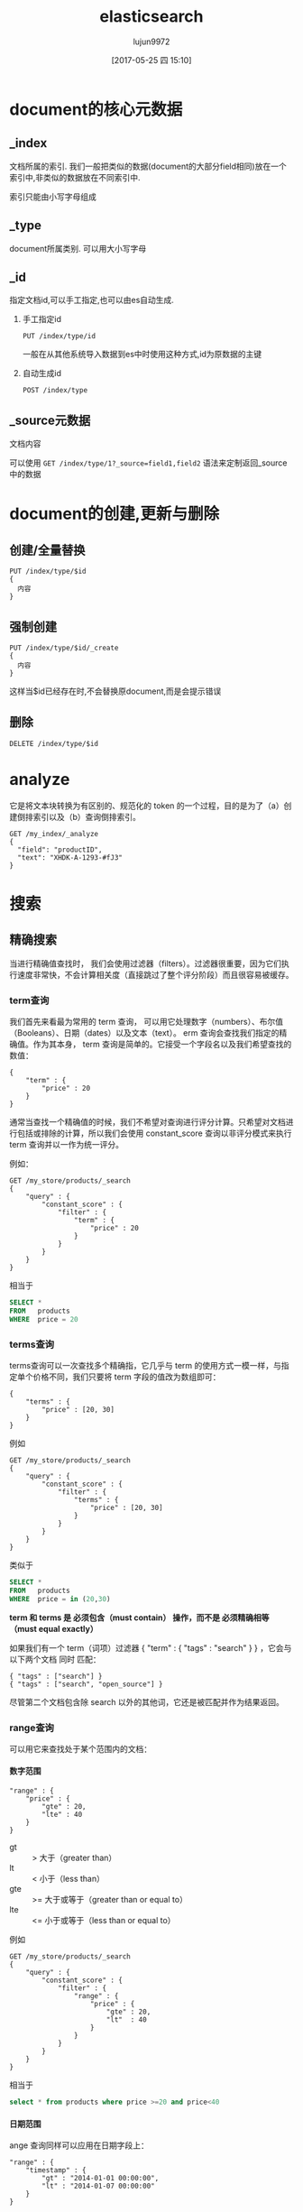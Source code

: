 #+TITLE: elasticsearch
#+AUTHOR: lujun9972
#+TAGS: .
#+DATE: [2017-05-25 四 15:10]
#+LANGUAGE:  zh-CN
#+OPTIONS:  H:6 num:nil toc:t \n:nil ::t |:t ^:nil -:nil f:t *:t <:nil

* document的核心元数据

** _index
文档所属的索引. 我们一般把类似的数据(document的大部分field相同)放在一个索引中,非类似的数据放在不同索引中.

索引只能由小写字母组成

** _type   
document所属类别. 可以用大小写字母

** _id  
指定文档id,可以手工指定,也可以由es自动生成.

1. 手工指定id
   #+BEGIN_SRC es
     PUT /index/type/id
   #+END_SRC

   一般在从其他系统导入数据到es中时使用这种方式,id为原数据的主键

2. 自动生成id
   #+BEGIN_SRC es
     POST /index/type
   #+END_SRC

** _source元数据
文档内容

可以使用 =GET /index/type/1?_source=field1,field2= 语法来定制返回_source中的数据
   
* document的创建,更新与删除
** 创建/全量替换
#+BEGIN_SRC es
  PUT /index/type/$id
  {
    内容
  }
#+END_SRC
** 强制创建
#+BEGIN_SRC es
  PUT /index/type/$id/_create
  {
    内容
  }
#+END_SRC
这样当$id已经存在时,不会替换原document,而是会提示错误
** 删除
#+BEGIN_SRC es
  DELETE /index/type/$id
#+END_SRC
* analyze
它是将文本块转换为有区别的、规范化的 token 的一个过程，目的是为了（a）创建倒排索引以及（b）查询倒排索引。 
#+BEGIN_EXAMPLE
  GET /my_index/_analyze
  {
    "field": "productID",
    "text": "XHDK-A-1293-#fJ3"
  }
#+END_EXAMPLE

* 搜索

** 精确搜索
当进行精确值查找时， 我们会使用过滤器（filters）。过滤器很重要，因为它们执行速度非常快，不会计算相关度（直接跳过了整个评分阶段）而且很容易被缓存。

*** term查询
我们首先来看最为常用的 term 查询， 可以用它处理数字（numbers）、布尔值（Booleans）、日期（dates）以及文本（text）。
erm 查询会查找我们指定的精确值。作为其本身， term 查询是简单的。它接受一个字段名以及我们希望查找的数值：

#+BEGIN_EXAMPLE
  {
      "term" : {
          "price" : 20
      }
  }
#+END_EXAMPLE

通常当查找一个精确值的时候，我们不希望对查询进行评分计算。只希望对文档进行包括或排除的计算，所以我们会使用 constant_score 查询以非评分模式来执行 term 查询并以一作为统一评分。

例如：
#+BEGIN_EXAMPLE
  GET /my_store/products/_search
  {
      "query" : {
          "constant_score" : { 
              "filter" : {
                  "term" : { 
                      "price" : 20
                  }
              }
          }
      }
  }
#+END_EXAMPLE

相当于

#+BEGIN_SRC sql
  SELECT *
  FROM   products
  WHERE  price = 20
#+END_SRC

*** terms查询
terms查询可以一次查找多个精确指，它几乎与 term 的使用方式一模一样，与指定单个价格不同，我们只要将 term 字段的值改为数组即可：

#+BEGIN_EXAMPLE
  {
      "terms" : {
          "price" : [20, 30]
      }
  }
#+END_EXAMPLE

例如
#+BEGIN_EXAMPLE
  GET /my_store/products/_search
  {
      "query" : {
          "constant_score" : {
              "filter" : {
                  "terms" : { 
                      "price" : [20, 30]
                  }
              }
          }
      }
  }
#+END_EXAMPLE

类似于

#+BEGIN_SRC sql
  SELECT *
  FROM   products
  WHERE  price = in (20,30)
#+END_SRC

*term 和 terms 是 必须包含（must contain） 操作，而不是 必须精确相等（must equal exactly）*

如果我们有一个 term（词项）过滤器 { "term" : { "tags" : "search" } } ，它会与以下两个文档 同时 匹配：

#+BEGIN_EXAMPLE
  { "tags" : ["search"] }
  { "tags" : ["search", "open_source"] } 
#+END_EXAMPLE

尽管第二个文档包含除 search 以外的其他词，它还是被匹配并作为结果返回。 

*** range查询
可以用它来查找处于某个范围内的文档：

**** 数字范围
#+BEGIN_EXAMPLE
  "range" : {
      "price" : {
          "gte" : 20,
          "lte" : 40
      }
  }
#+END_EXAMPLE

+ gt :: > 大于（greater than）
+ lt :: < 小于（less than）
+ gte :: >= 大于或等于（greater than or equal to）
+ lte :: <= 小于或等于（less than or equal to） 
         
例如
#+BEGIN_EXAMPLE
  GET /my_store/products/_search
  {
      "query" : {
          "constant_score" : {
              "filter" : {
                  "range" : {
                      "price" : {
                          "gte" : 20,
                          "lt"  : 40
                      }
                  }
              }
          }
      }
  }
#+END_EXAMPLE

相当于

#+BEGIN_SRC sql
  select * from products where price >=20 and price<40
#+END_SRC

**** 日期范围
ange 查询同样可以应用在日期字段上：

#+BEGIN_EXAMPLE
  "range" : {
      "timestamp" : {
          "gt" : "2014-01-01 00:00:00",
          "lt" : "2014-01-07 00:00:00"
      }
  }
#+END_EXAMPLE

当使用它处理日期字段时， range 查询支持对 日期计算（date math） 进行操作，比方说，如果我们想查找时间戳在过去一小时内的所有文档：

#+BEGIN_EXAMPLE
  "range" : {
      "timestamp" : {
          "gt" : "now-1h"
      }
  }
#+END_EXAMPLE
日期计算还可以被应用到某个具体的时间，并非只能是一个像 now 这样的占位符。只要在某个日期后加上一个双管符号 (||) 并紧跟一个日期数学表达式就能做到：

#+BEGIN_EXAMPLE
  "range" : {
      "timestamp" : {
          "gt" : "2014-01-01 00:00:00",
          "lt" : "2014-01-01 00:00:00||+1M" 
      }
  }
#+END_EXAMPLE

**** 字符串范围
range 查询同样可以处理字符串字段
#+BEGIN_EXAMPLE
  "range" : {
      "title" : {
          "gte" : "a",
          "lt" :  "b"
      }
  }
#+END_EXAMPLE

*** exists查询
这个查询会返回那些在指定字段有任何值的文档

例如：
#+BEGIN_EXAMPLE
  GET /my_index/posts/_search
  {
      "query" : {
          "constant_score" : {
              "filter" : {
                  "exists" : { "field" : "tags" }
              }
          }
      }
  }
#+END_EXAMPLE

类似于

#+BEGIN_SRC sql
  select * from posts where tags is not null
#+END_SRC


*** missing查询
missing 查询本质上与 exists 恰好相反： 它返回某个特定 _无_ 值字段的文档:

例如：
#+BEGIN_EXAMPLE
  GET /my_index/posts/_search
  {
      "query" : {
          "constant_score" : {
              "filter": {
                  "missing" : { "field" : "tags" }
              }
          }
      }
  }
#+END_EXAMPLE

类似于

#+BEGIN_SRC sql
  select * from posts where tags is null
#+END_SRC

注意： *我们不能判断是一个字段有明确的null值，还是根本没有这个字段*

*** 布尔过滤器
一个 bool 过滤器由三部分组成：
#+BEGIN_EXAMPLE
  {
     "bool" : {
        "must" :     [],
        "should" :   [],
        "must_not" : [],
     }
  }
#+END_EXAMPLE

+ must :: 所有的语句都 必须（must） 匹配，与 AND 等价。 
+ must_not :: 所有的语句都 不能（must not） 匹配，与 NOT 等价。 
+ should :: 至少有一个语句要匹配，与 OR 等价。 
            
例如：
#+BEGIN_EXAMPLE
  GET /my_store/products/_search
  {
     "query" : {
        "filtered" : { 
           "filter" : {
              "bool" : {
                "should" : [
                   { "term" : {"price" : 20}}, 
                   { "term" : {"productID" : "XHDK-A-1293-#fJ3"}} 
                ],
                "must_not" : {
                   "term" : {"price" : 30} 
                }
             }
           }
        }
     }
  }
#+END_EXAMPLE

相当于：

#+BEGIN_SRC sql
  SELECT *
  FROM   products
  WHERE  (price = 20 OR productID = "XHDK-A-1293-#fJ3")
  AND  (price != 30)
#+END_SRC

*** 嵌套布尔过滤器
尽管 bool 是一个复合的过滤器，可以接受多个子过滤器，需要注意的是 bool 过滤器本身仍然还只是一个过滤器。
这意味着我们可以将一个 bool 过滤器置于其他 bool 过滤器内部，这为我们提供了对任意复杂布尔逻辑进行处理的能力。

例如
#+BEGIN_EXAMPLE
  GET /my_store/products/_search
  {
     "query" : {
        "filtered" : {
           "filter" : {
              "bool" : {
                "should" : [
                  { "term" : {"productID" : "KDKE-B-9947-#kL5"}}, 
                  { "bool" : { 
                    "must" : [
                      { "term" : {"productID" : "JODL-X-1937-#pV7"}}, 
                      { "term" : {"price" : 30}} 
                    ]
                  }}
                ]
             }
           }
        }
     }
  }
#+END_EXAMPLE

类似于

#+BEGIN_SRC sql
  SELECT *
  FROM   products
  WHERE  productID      = "KDKE-B-9947-#kL5"
  OR (     productID = "JODL-X-1937-#pV7"
  AND price     = 30 )
#+END_SRC

** 全文查询
像 match 或 query_string 这样的查询是高层查询，它们了解字段映射的信息：

+ 如果查询 日期（date） 或 整数（integer） 字段，它们会将查询字符串分别作为日期或整数对待。
+ 如果查询一个（ not_analyzed ）未分析的精确值字符串字段， 它们会将整个查询字符串作为单个词项对待。
+ 但如果要查询一个（ analyzed ）已分析的全文字段， 它们会先将查询字符串传递到一个合适的分析器，然后生成一个供查询的词项列表。

*** match查询
match查询既能处理全文字段，又能处理精确字段。match 查询主要的应用场景就是进行全文搜索。

#+BEGIN_EXAMPLE
  GET /my_index/my_type/_search
  {
      "query": {
          "match": {
              "title": "QUICK! DOG"
          }
      }
  }
#+END_EXAMPLE

Elasticsearch 执行上面这个 match 查询的步骤是：

+ 检查字段类型 。

  标题 title 字段是一个 string 类型（ analyzed ）已分析的全文字段，这意味着查询字符串本身也应该被分析。

+ 分析查询字符串 。
  
  将查询的字符串 "QUICK! DOG" 传入标准分析器中，输出的结果是["brown","dog"]。因为 match 查询必须查找两个词（ ["brown","dog"] ），它在内部实际上先执行两次 term 查询，然后将两次查询的结果合并作为最终结果输出。

+ 为每个文档评分 。

  用 term 查询计算每个文档相关度评分 _score ，这是种将 词频（term frequency，即词 quick 在相关文档的 title 字段中出现的频率）和反向文档频率（inverse document frequency，即词 quick 在所有文档的 title 字段中出现的频率），以及字段的长度（即字段越短相关度越高）相结合的计算方式。参见 相关性的介绍 。

  
任何文档只要字段里包含 指定词项中的至少一个词 就能匹配，被匹配的词项越多，文档就越相关.
那么，如果我们只想搜索包含 所有 词项的文档，也就是说，不去匹配 brown OR dog ，而通过匹配 brown AND dog 找到所有文档该怎么办呢？

match 查询还可以接受 *operator* 操作符作为输入参数，默认情况下该操作符是 or 。我们可以将它修改成 and 让所有指定词项都必须匹配：
#+BEGIN_EXAMPLE
  GET /my_index/my_type/_search
  {
      "query": {
          "match": {
              "title": {      
                  "query":    "BROWN DOG!",
                  "operator": "and"
              }
          }
      }
  }
#+END_EXAMPLE

match 查询支持 *minimum_should_match* 最小匹配参数， 这让我们可以指定必须匹配的词项数用来表示一个文档是否相关。我们可以将其设置为某个具体数字，更常用的做法是将其设置为一个百分数，因为我们无法控制用户搜索时输入的单词数量：
#+BEGIN_EXAMPLE
  GET /my_index/my_type/_search
  {
    "query": {
      "match": {
        "title": {
          "query":                "quick brown dog",
          "minimum_should_match": "75%"
        }
      }
    }
  }
#+END_EXAMPLE

*** match_phrase 查询(d短语搜索)
短语搜索不会对搜索字段进行拆分
  GET /my_index/my_type/_search
  {
      "query": {
          "match_phrase": {
              "title": "QUICK! DOG"
          }
      }
  }

*** bool查询
bool查询与bool过滤器功能类似，但是它除了决定一个文档是否应该被包括在结果中，还会计算文档的相关程度 。

与过滤器一样， bool 查询也可以接受 must 、 must_not 和 should 参数下的多个查询语句。比如：
#+BEGIN_EXAMPLE
  GET /my_index/my_type/_search
  {
    "query": {
      "bool": {
        "must":     { "match": { "title": "quick" }},
        "must_not": { "match": { "title": "lazy"  }},
        "should": [
                    { "match": { "title": "brown" }},
                    { "match": { "title": "dog"   }}
        ]
      }
    }
  }
#+END_EXAMPLE

bool查询与bool过滤器的区别就在于两个 *should* 语句的意义，也就是说：一个文档不必包含 brown 或 dog 这两个词项，但如果一旦包含，我们就认为它们 更相关.

所有 must 语句必须匹配，所有 must_not 语句都必须不匹配，没有 should 语句是必须匹配的，
只有一个例外：*那就是当没有 must 语句的时候，至少有一个 should 语句必须匹配*

我们可以通过 *minimum_should_match* 参数控制需要匹配的 should 语句的数量， 
它既可以是一个绝对的数字，又可以是个百分比：

#+BEGIN_EXAMPLE
  GET /my_index/my_type/_search
  {
    "query": {
      "bool": {
        "should": [
          { "match": { "title": "brown" }},
          { "match": { "title": "fox"   }},
          { "match": { "title": "dog"   }}
        ],
        "minimum_should_match": 2 
      }
    }
  }
#+END_EXAMPLE

*** 修改比重
**** 使用boost在查询时修改权重
我们可以通过指定 boost 来控制任何查询语句的相对的权重， boost 的默认值为 1 ，大于 1 会提升一个语句的相对权重。例如这样：

#+BEGIN_EXAMPLE
  GET /_search
  {
      "query": {
          "bool": {
              "must": {
                  "match": {  
                      "content": {
                          "query":    "full text search",
                          "operator": "and"
                      }
                  }
              },
              "should": [
                  { "match": {
                      "content": {
                          "query": "Elasticsearch",
                          "boost": 3 
                      }
                  }},
                  { "match": {
                      "content": {
                          "query": "Lucene",
                          "boost": 2 
                      }
                  }}
              ]
          }
      }
  }
#+END_EXAMPLE

任意类型的查询都能接受 boost 参数,不过,将 boost 设置为 2 ，并不代表最终的评分 _score 是原值的两倍；实际的权重值会经过归一化和一些其他内部优化过程。

在实际应用中，无法通过简单的公式得出某个特定查询语句的 “正确” 权重提升值，只能通过不断尝试获得。
**** 提升索引的权重
当在多个索引中搜索时， 可以使用参数 indices_boost 来提升整个索引的权重
#+BEGIN_EXAMPLE
  GET /docs_2014_*/_search 
  {
    "indices_boost": { 
      "docs_2014_10": 3,
      "docs_2014_09": 2
    },
    "query": {
      "match": {
        "text": "quick brown fox"
      }
    }
  }
#+END_EXAMPLE

*** dis_max查询
dis_max查询指的是： 将任何与任一查询匹配的文档作为结果返回，但只将最佳匹配的评分作为查询的评分结果返回 ：
例如：
#+BEGIN_EXAMPLE
  {
      "query": {
          "dis_max": {
              "queries": [
                  { "match": { "title": "Brown fox" }},
                  { "match": { "body":  "Brown fox" }}
              ]
          }
      }
  }
#+END_EXAMPLE

相比之下，bool查询中，会对should中的所有查询的匹配度进行平均计算来作为整个文档的匹配度。

**** tie_breaker参数
不过通过指定 =tie_breaker= 这个参数将其他匹配语句的评分也考虑其中：
#+BEGIN_EXAMPLE
  {
      "query": {
          "dis_max": {
              "queries": [
                  { "match": { "title": "Quick pets" }},
                  { "match": { "body":  "Quick pets" }}
              ],
              "tie_breaker": 0.3
          }
      }
  }
#+END_EXAMPLE
tie_breaker 参数提供了一种 dis_max 和 bool 之间的折中选择，它的评分方式如下：

+ 获得最佳匹配语句的评分 _score 。
+ 将其他匹配语句的评分结果与 tie_breaker 相乘。
+ 对以上评分求和并规范化。

有了 =tie_breaker= ，会考虑所有匹配语句，但最佳匹配语句依然占最终结果里的很大一部分。
#+BEGIN_QUOTE
tie_breaker 可以是 0 到 1 之间的浮点数，
其中 0 代表使用 dis_max 最佳匹配语句的普通逻辑， 
1 表示所有匹配语句同等重要。
最佳的精确值需要根据数据与查询调试得出，
但是合理值应该与零接近（处于 0.1 - 0.4 之间），这样就不会颠覆 dis_max 最佳匹配性质的根本。
#+END_QUOTE
*** multi_match查询
multi_match查询可以针对多个field进行查询，并指定查询类型是 best_fields,most_fields还是cross_fields

它可以用来简化bool查询中should子句中的多个match查询。
例如：
#+BEGIN_EXAMPLE
  {
      "multi_match": {
          "query":                "Quick brown fox",
          "type":                 "best_fields", 
          "fields":               [ "title", "body" ],
          "tie_breaker":          0.3,
          "minimum_should_match": "30%" 
      }
  }
#+END_EXAMPLE

+ best_fields 类型是默认值，可以不指定。

+ 像 minimum_should_match 或 operator 这样的参数会被传递到生成的 match 查询中。

+ 字段名称可以用模糊匹配的方式给出：任何与模糊模式正则匹配的字段都会被包括在搜索条件中.例如：
  #+BEGIN_EXAMPLE
    {
        "multi_match": {
            "query":  "Quick brown fox",
            "fields": "*_title"
        }
    }
  #+END_EXAMPLE

+ 可以使用 ^ 字符语法为单个字段提升权重，在字段名称的末尾添加 ^boost ， 其中 boost 是一个浮点数：
  #+BEGIN_EXAMPLE
    {
        "multi_match": {
            "query":  "Quick brown fox",
            "fields": [ "*_title", "chapter_title^2" ] 
        }
    }
  #+END_EXAMPLE
  chapter_title 这个字段的 boost 值为 2 ，而其他两个字段 book_title 和 section_title 字段的默认 boost 值为 1
*** 跨字段搜索
有时我们想使用 单个 字符串在多个字段中进行搜索。比如存储的时候分了姓和名，但是在搜索时要搜索整个完整的名字。

有两种方法解决这个问题：
**** 自定义_all字段
Elasticsearch 在字段映射中为我们提供 copy_to 参数来实现这个功能：

#+BEGIN_EXAMPLE
  PUT /my_index
  {
      "mappings": {
          "person": {
              "properties": {
                  "first_name": {
                      "type":     "string",
                      "copy_to":  "full_name" 
                  },
                  "last_name": {
                      "type":     "string",
                      "copy_to":  "full_name" 
                  },
                  "full_name": {
                      "type":     "string"
                  }
              }
          }
      }
  }
#+END_EXAMPLE

注意： copy_to 设置对multi-field无效。如果尝试这样配置映射，Elasticsearch 会抛异常。

因为多字段只是以不同方式简单索引“主”字段；它们没有自己的数据源。也就是说没有可供 copy_to 到另一字段的数据源。

**** cross-fields查询
cross_fields 使用词中心式（term-centric）的查询方式，这与 best_fields 和 most_fields 使用字段中心式（field-centric）的查询方式非常不同，它将所有字段当成一个大字段，并在 每个字段 中查找 每个词 。

采用 cross_fields 查询与 自定义 _all 字段 相比，其中一个优势就是它可以在搜索时为单个字段提升权重。
#+BEGIN_EXAMPLE
  GET /books/_search
  {
      "query": {
          "multi_match": {
              "query":       "peter smith",
              "type":        "cross_fields",
              "fields":      [ "title^2", "description" ] 
          }
      }
  }
#+END_EXAMPLE

*** 短语匹配
match_phrase 短语匹配查询，它匹配相对顺序一致的所有指定词语，

**** 输入时查询
对于查询时的输入即搜索，可以使用 match_phrase 的一种特殊形式， match_phrase_prefix 查询：

与 match_phrase 一样，它也可以接受 slop 参数（参照 slop ）让相对词序位置不那么严格：

可以通过设置 max_expansions 参数来限制前缀扩展的影响， 一个合理的值是可能是 50 ：
#+BEGIN_EXAMPLE
  {
      "match_phrase_prefix" : {
          "brand" : {
              "query": "walker johnnie bl", 
              "slop":  10
              "max_expansions": 50
          }
      }
  }
#+END_EXAMPLE

*** 部分匹配
但如果想匹配部分而不是全部的词该怎么办？ 部分匹配 允许用户指定查找词的一部分并找出所有包含这部分片段的词。

在某些情况下部分匹配会比较有用， 常见的应用如下：

+ 匹配邮编、产品序列号或其他 not_analyzed 未分析值，这些值可以是以某个特定前缀开始，也可以是与某种模式匹配的，甚至可以是与某个正则式相匹配的。
+ 输入即搜索（search-as-you-type） ——在用户键入搜索词过程的同时就呈现最可能的结果。
+ 匹配如德语或荷兰语这样有长组合词的语言，如： Weltgesundheitsorganisation （世界卫生组织，英文 World Health Organization）。

注意: prefix 、 wildcard 和 regexp 查询是基于词操作的，如果用它们来查询 analyzed 字段，它们会检查字段里面的每个词，而不是将字段作为整体来处理。

**** prefix前缀查询
prefix 查询是一个词级别的底层的查询，它不会在搜索之前分析查询字符串，它假定传入前缀就正是要查找的前缀。

#+BEGIN_EXAMPLE
  GET /my_index/address/_search
  {
      "query": {
          "prefix": {
              "postcode": "W1"
          }
      }
  }
#+END_EXAMPLE

默认状态下， prefix 查询不做相关度评分计算，它只是将所有匹配的文档返回，并为每条结果赋予评分值 1 。它的行为更像是过滤器而不是查询。 prefix 查询和 prefix 过滤器这两者实际的区别就是过滤器是可以被缓存的，而查询不行。

**** wildcard通配符查询
wildard查询使用标准的 shell 通配符查询： ? 匹配任意字符， * 匹配 0 或多个字符。
#+BEGIN_EXAMPLE
  GET /my_index/address/_search
  {
      "query": {
          "wildcard": {
              "postcode": "W?F*HW" 
          }
      }
  }
#+END_EXAMPLE

**** regexp正则表达式查询
#+BEGIN_EXAMPLE
  GET /my_index/address/_search
  {
      "query": {
          "regexp": {
              "postcode": "W[0-9].+" 
          }
      }
  }
#+END_EXAMPLE

*** boosting查询
可以通过boosting查询明确指定哪些关键字要提升权重,哪些关键字要降低权重
#+BEGIN_EXAMPLE
  GET /_search
  {
    "query": {
      "boosting": {
        "positive": {
          "match": {
            "text": "apple"
          }
        },
        "negative": {
          "match": {
            "text": "pie tart fruit crumble tree"
          }
        },
        "negative_boost": 0.5
      }
    }
  }
#+END_EXAMPLE
它接受 positive 和 negative 查询。只有那些匹配 positive 查询的文档罗列出来，对于那些同时还匹配 negative 查询的文档将通过文档的原始 _score 与 negative_boost 相乘的方式降级后的结果。

为了达到效果， negative_boost 的值必须小于 1.0 。

*** constant_score查询
有时候我们根本不关心 TF/IDF ， 只想知道一个词是否在某个字段中出现过。

在 constant_score 查询中，它可以包含查询或过滤，为任意一个匹配的文档指定评分 1 ，忽略 TF/IDF 信息：
#+BEGIN_EXAMPLE
  GET /_search
  {
    "query": {
      "bool": {
        "should": [
          { "constant_score": {
            "query": { "match": { "description": "wifi" }}
          }},
          { "constant_score": {
            "query": { "match": { "description": "garden" }}
          }},
          { "constant_score": {
            "boost":   2 
            "query": { "match": { "description": "pool" }}
          }}
        ]
      }
    }
  }
#+END_EXAMPLE

*** function_socre查询
function_score 查询 是用来控制评分过程的终极武器，它允许为每个与主查询匹配的文档应用一个函数， 以达到改变甚至完全替换原始查询评分 _score 的目的。

Elasticsearch 预定义了一些函数：

+ weight :: 为每个文档应用一个简单而不被规范化的权重提升值：当 weight 为 2 时，最终结果为 2 * _score 。 
+ field_value_factor :: 使用这个值来修改 _score ，如将 popularity 或 votes （受欢迎或赞）作为考虑因素。 
+ random_score :: 为每个用户都使用一个不同的随机评分对结果排序，但对某一具体用户来说，看到的顺序始终是一致的。 
+ 衰减函数 —— linear 、 exp 、 gauss :: 将浮动值结合到评分 _score 中，例如结合 publish_date 获得最近发布的文档，结合 geo_location 获得更接近某个具体经纬度（lat/lon）地点的文档，结合 price 获得更接近某个特定价格的文档。 
+ script_score :: 如果需求超出以上范围时，用自定义脚本可以完全控制评分计算，实现所需逻辑。 
                  
下面是个例子:
#+BEGIN_EXAMPLE
  GET /blogposts/post/_search
  {
    "query": {
      "function_score": {
        "query": {
          "multi_match": {
            "query":    "popularity",
            "fields": [ "title", "content" ]
          }
        },
        "field_value_factor": {
          "field":    "votes",
          "modifier": "log1p",
          "factor":   0.1
        },
        "boost_mode": "sum",
        "max_boost":  1.5 
      }
    }
  }
#+END_EXAMPLE

其中 ="field": "votes"= 说明根据votes字段中的值对结果进行调整

="modifier": "log1p"= 则指明了调整的方式. "log1p" 表示调整因子的计算方式为 =log(1 + number_of_votes)=
其他常用的值还包括 =none= （默认状态）、 =log= 、 =log1p= 、 =log2p= 、 =ln= 、 =ln1p= 、 =ln2p= 、 =square= 、 =sqrt= 以及 =reciprocal=

="boost_mode"= 则控制函数与原查询评分 _score 合并后的结果，参数接受的值为:
+ multiply :: 评分 _score 与函数值的积（默认） 
+ sum :: 评分 _score 与函数值的和 
+ min :: 评分 _score 与函数值间的较小值 
+ max :: 评分 _score 与函数值间的较大值 
+ replace :: 函数值替代评分 _score 
             
因此最终结果的计算公式为 =new_score = old_score + log(1 + 0.1 * number_of_votes)=

最后, ="max_boost"= 限定函数的最大限制


下面是另一个例子:
#+BEGIN_EXAMPLE
  GET /_search
  {
    "query": {
      "function_score": {
        "filter": { 
          "term": { "city": "Barcelona" }
        },
        "functions": [ 
          {
            "filter": { "term": { "features": "wifi" }}, 
            "weight": 1
          },
          {
            "filter": { "term": { "features": "garden" }}, 
            "weight": 1
          },
          {
            "filter": { "term": { "features": "pool" }}, 
            "weight": 2 
          }
          {
            "random_score": { 
              "seed":  "the users session id" 
            }
          }
        ],
        "score_mode": "sum", 
      }
    }
  }
#+END_EXAMPLE

首先要注意的是 =filter= 过滤器代替了 query 查询，function_score 查询接受 query 或 filter ，如果没有特别指定，则默认使用 match_all 查询。

functions 关键字保持着一个将要被使用的函数列表。 可以为列表里的每个函数都指定一个 filter 过滤器，在这种情况下，函数只会被应用到那些与过滤器匹配的文档，例子中，我们为与过滤器匹配的文档指定权重值 weight 为 1 （为与 pool 匹配的文档指定权重值为 2 ）。
其中 =random_score=  函数会输出一个 0 到 1 之间的数， 当种子 seed 值相同时，生成的随机结果是一致的


每个函数返回一个结果，所以需要一种将多个结果缩减到单个值的方式，然后才能将其与原始评分 _score 合并。评分模式 =score_mode= 参数正好扮演这样的角色， 它接受以下值：

+ multiply :: 函数结果求积（默认）。 
+ sum :: 函数结果求和。 
+ avg :: 函数结果的平均值。 
+ max :: 函数结果的最大值。 
+ min :: 函数结果的最小值。 
+ first :: 使用首个函数（可以有过滤器，也可能没有）的结果作为最终结果 
           

使用 =script_score= 则可以内嵌自己的Groovy代码来自定义计算函数:
#+BEGIN_EXAMPLE
  GET /_search
  {
    "function_score": {
      "functions": [
        {
          "script_score": {
            "params": { 
              "threshold": 80,
              "discount": 0.1,
              "target": 10
            },
            "script": "price  = doc['price'].value; margin = doc['margin'].value;
            if (price < threshold) { return price * margin / target };
            return price * (1 - discount) * margin / target;" 
          }
        }
      ]
    }
  }
#+END_EXAMPLE
** 模糊查询
*** fuzzy查询
fuzzy查询对比查询单词与被查询内容中单词的编辑距离来判断是否为同一个单词.

=fuzziness= 参数可以用于设置多少编辑距离内的单词被认为是同一个单词, 默认被设置为 AUTO ，这将导致以下的最大编辑距离：

+ 字符串只有 1 到 2 个字符时是 0
+ 字符串有 3 、 4 或者 5 个字符时是 1
+ 字符串大于 5 个字符时是 2 
  
例如,假设我们有以下文档:
#+BEGIN_SRC es
  POST /my_index/my_type/_bulk
  { "index": { "_id": 1 }}
  { "text": "Surprise me!"}
  { "index": { "_id": 2 }}
  { "text": "That was surprising."}
  { "index": { "_id": 3 }}
  { "text": "I wasn't surprised."}
#+END_SRC

那么我们执行
#+BEGIN_SRC es
  GET /my_index/my_type/_search
  {
    "query": {
      "fuzzy": {
        "text": {
          "value": "surprize",
          "fuzziness": 1
        }
      }
    }
  }
#+END_SRC

只能匹配 =Superise me!=

为了提高性能,你还可以通过 =prefix_length= 参数指定不能被 “模糊化” 的初始字符数,毕竟大部分的拼写错误发生在词的结尾，而不是词的开始。 

而 =max_expansions= 可以用来限制将产生的模糊选项的总数量
*** match查询的模糊匹配
通过设置match查询的 =fuzziness= 参数,也能进行模糊查询
#+BEGIN_SRC es
  GET /my_index/my_type/_search
  {
    "query": {
      "match": {
        "text": {
          "query":     "SURPRIZE ME!",
          "fuzziness": "AUTO",
          "operator":  "and"
        }
      }
    }
  }
#+END_SRC

同样， multi_match 查询也 支持 fuzziness
#+BEGIN_SRC es
  GET /my_index/my_type/_search
  {
    "query": {
      "multi_match": {
        "fields":  [ "text", "title" ],
        "query":     "SURPRIZE ME!",
        "fuzziness": "AUTO"
      }
    }
  }
#+END_SRC
* 聚合分析
** group by
#+BEGIN_SRC es
  GET /cheshi/product/_search
  {
    "aggs":{
      "group_by_tags":{
        "terms":{"field":"tags"}
      }
    }
  }
#+END_SRC
其中"group_by_tags"是任意取的一个名字,且文本field的fielddata属性要设置为true
#+BEGIN_SRC es
  PUT /cheshi/_mapping/product
  {
    "properties":{
      "tags":{
        "type":"text",
        "fielddata":"true"
      }
    }
  }
#+END_SRC
** 先分组,再算平均值
#+BEGIN_SRC es
  GET /cheshi/product/_search
  {
    "size":0,
    "aggs":{
      "group_by_tags":{
        "terms":{"field":"tags"},
        "aggs":{
          "avg_price":{
            "avg":{"field":"price"}
          }
        }
      }
    }
  }
#+END_SRC
** 分组排序
#+BEGIN_SRC es
  GET /cheshi/product/_search
  {
    "aggs":{
      "group_by_tags":{
        "terms":{
          "field":"tags",
          "order":{
            "avg_price":"desc"    // 按照avg_price排序
          }
        },
        "aggs":{
          "avg_price":{
            "avg":{
              "field":"price"
            }
          }
        }
      }
    }
  }
#+END_SRC


* 处理人类语言
以下列出了一些可优化的地方：

+ 清除类似 ´ ， ^ ， ¨ 的变音符号，这样在搜索 rôle 的时候也会匹配 role ，反之亦然。请见 归一化词元。
+ 通过提取单词的词干，清除单数和复数之间的差异—fox 与 foxes—以及时态上的差异—jumping 、 jumped 与 jumps 。请见 将单词还原为词根。
+ 清除常用词或者 停用词 ，如 the ， and ， 和 or ，从而提升搜索性能。请见 停用词: 性能与精度。
+ 包含同义词，这样在搜索 quick 时也可以匹配 fast ，或者在搜索 UK 时匹配 United Kingdom 。 请见 同义词。
+ 检查拼写错误和替代拼写方式，或者 同音异型词 —发音一致的不同单词，例如 their 与 there ， meat 、 meet 与 mete 。 请见 拼写错误。 
  
** 配置语言分析器
语言分析器都不需要任何配置，开箱即用， 它们中的大多数都允许你控制它们的各方面行为，具体来说：

+ 指定哪些词语不需要进行词干排除
+ 自定义哪些词作为停用词从分析列表中删除掉.
  
#+BEGIN_EXAMPLE
  PUT /my_index
  {
    "settings": {
      "analysis": {
        "analyzer": {
          "my_english": {
            "type": "english",
            "stem_exclusion": [ "organization", "organizations" ], 
            "stopwords": [ 
              "a", "an", "and", "are", "as", "at", "be", "but", "by", "for",
              "if", "in", "into", "is", "it", "of", "on", "or", "such", "that",
              "the", "their", "then", "there", "these", "they", "this", "to",
              "was", "will", "with"
            ]
          }
        }
      }
    }
  }
#+END_EXAMPLE

** ICU插件
standard 分词器是大多数语言分词的一个合理的起点，特别是西方语言。它也支持亚洲语言，只是有些缺陷，你可以考虑通过 ICU 插件的方式使用 icu_tokenizer 进行替换。

** 停用词

*** 指定停用词
为了让 标准分析器能与 自定义停用词表连用，我们要做的只需创建一个分析器的配置好的版本，然后将停用词列表传入：

#+BEGIN_EXAMPLE
  PUT /my_index
  {
    "settings": {
      "analysis": {
        "analyzer": {
          "my_analyzer": { 
            "type": "standard", 
            "stopwords": [ "and", "the" ] 
          }
        }
      }
    }
  }
#+END_EXAMPLE

+ 自定义的分析器名称为 my_analyzer 。
+ 这个分析器是一个标准 standard 分析器，进行了一些自定义配置。
+ 过滤掉的停用词包括 and 和 the 。 
  
特定语言的默认停用词，可以通过使用 _lang_ 符号来指定:
#+BEGIN_EXAMPLE
  "stopwords": "_english_"
#+END_EXAMPLE

停用词可以通过指定一个特殊列表 _none_ 来禁用。例如，使用 _english_ 分析器而不使用停用词，可以通过以下方式做到：
#+BEGIN_EXAMPLE
  PUT /my_index
  {
    "settings": {
      "analysis": {
        "analyzer": {
          "my_english": {
            "type":      "english", 
            "stopwords": "_none_" 
          }
        }
      }
    }
  }
#+END_EXAMPLE

最后，停用词还可以使用一行一个单词的格式保存在文件中。此文件必须在集群的所有节点上，并且通过 stopwords_path 参数设置路径:
#+BEGIN_EXAMPLE
  PUT /my_index
  {
    "settings": {
      "analysis": {
        "analyzer": {
          "my_english": {
            "type":           "english",
            "stopwords_path": "stopwords/english.txt" 
          }
        }
      }
    }
  }
#+END_EXAMPLE
+ 停用词文件的路径，该路径相对于 Elasticsearch 的 config 目录。

*** 根据频率自动识别停用词
match 查询接受一个参数 cutoff_frequency ，从而可以让它将查询字符串里的词项分为低频和高频两组。

#+BEGIN_EXAMPLE
  {
    "match": {
      "text": {
        "query": "Quick and the dead",
        "cutoff_frequency": 0.01 
      }
  }
#+END_EXAMPLE

+ 任何词项出现在文档中超过1%，被认为是高频词。cutoff_frequency 配置可以指定为一个分数（ 0.01 ）或者一个正整数（ 5 ）。 
+ 低频组（更重要的词项）组成 bulk 大量查询条件，而高频组（次重要的词项）只会用来评分，而不参与匹配过程。
  然后，此查询会被重写为以下的 bool 查询：
  #+BEGIN_EXAMPLE
    {
      "bool": {
        "must": { 
          "bool": {
            "should": [
              { "term": { "text": "quick" }},
              { "term": { "text": "dead"  }}
            ]
          }
        },
        "should": { 
          "bool": {
            "should": [
              { "term": { "text": "and" }},
              { "term": { "text": "the" }}
            ]
          }
        }
      }
    }
  #+END_EXAMPLE

*** 

* 备份与还原

** 备份
在备份前先需要创建一个保存数据的仓库,有多个仓库类型可以供你选择：
+ 共享文件系统，比如 NAS
+ Amazon S3
+ HDFS (Hadoop 分布式文件系统)
+ Azure Cloud 
  
*** 创建仓库
#+BEGIN_SRC es
  PUT _snapshot/my_backup 
  {
      "type": "fs", 
      "settings": {
        "location": "~/backups/es/my_backup",
        "max_snapshot_bytes_per_sec" : "50mb",
        "max_restore_bytes_per_sec" : "50mb"
      }
  }
#+END_SRC

其中
+ 仓库名为my_backup
+ =type= 指明了仓库类型为共享文件系统
+ =max_snapshot_bytes_per_sec= 控制了备份数据进仓库时的速度,默认为20mb/s
+ =max_restore_bytes_per_sec= 控制了恢复数据时的速度,默认也是20mb/s
+ 将request method从PUT改成POST会更改已有仓库的设置

*** 备份快照进仓库
一个仓库可以包含多个快照。 每个快照跟一系列索引相关（比如所有索引，一部分索引，或者单个索引）。当创建快照的时候，你指定你感兴趣的索引然后给快照取一个唯一的名字。
#+BEGIN_SRC es
  PUT _snapshot/my_backup/snapshot_2
  {
      "indices": "index_1,index_2"
  }
#+END_SRC
+ =indices= 指明了快照备份哪些索引,若省略则会备份所有的索引
+ 这个调用会立刻返回，然后快照会在后台运行。若希望调用等待快照完成后再返回,则需要添加 =wait_for_completion=true= 参数.

*** 获取快照信息
要获得单个快照的信息，直接对仓库和快照名发起一个 GET 请求：
#+BEGIN_SRC es
  GET _snapshot/my_backup/snapshot_2
#+END_SRC

更好的方案是拽取 _status API 数据：
#+BEGIN_SRC es
  GET _snapshot/my_backup/snapshot_3/_status
#+END_SRC
_status API 立刻返回，然后给出详细的多的统计值输出

要获取一个仓库中所有快照的完整列表，使用 _all 占位符替换掉具体的快照名称：
#+BEGIN_SRC es
  GET _snapshot/my_backup/_all
#+END_SRC

*** 删除快照
们需要一个命令来删除所有不再有用的旧快照 。这只要对仓库/快照名称发一个简单的 DELETE HTTP 调用：

#+BEGIN_SRC es
  DELETE _snapshot/my_backup/snapshot_2
#+END_SRC

*** 取消快照
你可能想取消一个快照或恢复。 因为它们是长期运行的进程，执行操作的时候一个笔误或者过错就会花很长时间来解决——而且同时还会耗尽有价值的资源。

要取消一个快照，在他进行中的时候简单的删除快照就可以：
#+BEGIN_SRC es
  DELETE _snapshot/my_backup/snapshot_3
#+END_SRC
这个会中断快照进程。然后删除仓库里进行到一半的快照。

** 恢复
*** 从快照恢复
一旦你备份过了数据，恢复它就简单了：只要在你希望恢复回集群的快照 ID 后面加上 _restore 即可：

#+BEGIN_SRC es
  POST /_snapshot/my_backup/snapshot_1/_restore
  {
      "indices": "index_1",
      "rename_pattern": "index_(.+)",
      "rename_replacement": "restored_index_$1"
  }
#+END_SRC
+ =indices= 指明了恢复哪些索引,默认恢复所有索引.
+ =rename_pattern= 和 =rename_replacement= 指明了如何重命名快照中的索引
+ restore 命令也会立刻返回，恢复进程会在后台进行。如果你更希望你的 HTTP 调用阻塞直到恢复完成，添加 wait_for_completion 标记：
  #+BEGIN_SRC es
    POST _snapshot/my_backup/snapshot_1/_restore?wait_for_completion
  #+END_SRC
+ 在内部实现上，从仓库恢复分片和从另一个节点恢复是等价的。
+ 如果你想监控恢复的进度，你可以使用 recovery API。这是一个通用目的的 API，用来展示你集群中移动着的分片状态。
  #+BEGIN_SRC es
    GET restored_index_3/_recovery
  #+END_SRC
*** 取消恢复
要取消一个恢复，你需要删除正在恢复的索引。 因为恢复进程其实就是分片恢复，发送一个 删除索引 API 修改集群状态，就可以停止恢复进程。比如：

#+BEGIN_SRC es
  DELETE /restored_index_3
#+END_SRC


